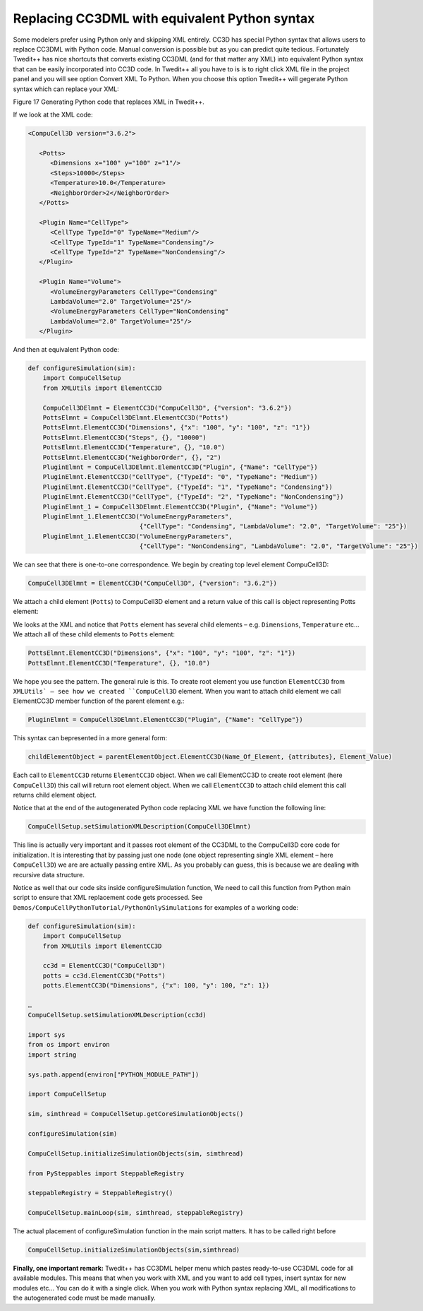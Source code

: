 Replacing CC3DML with equivalent Python syntax
==============================================

Some modelers prefer using Python only and skipping XML entirely. CC3D
has special Python syntax that allows users to replace CC3DML with
Python code. Manual conversion is possible but as you can predict quite
tedious. Fortunately Twedit++ has nice shortcuts that converts existing
CC3DML (and for that matter any XML) into equivalent Python syntax that
can be easily incorporated into CC3D code. In Twedit++ all you have to
is is to right click XML file in the project panel and you will see
option Convert XML To Python. When you choose this option Twedit++ will
gegerate Python syntax which can replace your XML:

|image16|

Figure 17 Generating Python code that replaces XML in Twedit++.

If we look at the XML code:

.. code-block:: xml

    <CompuCell3D version="3.6.2">

       <Potts>
          <Dimensions x="100" y="100" z="1"/>
          <Steps>10000</Steps>
          <Temperature>10.0</Temperature>
          <NeighborOrder>2</NeighborOrder>
       </Potts>

       <Plugin Name="CellType">
          <CellType TypeId="0" TypeName="Medium"/>
          <CellType TypeId="1" TypeName="Condensing"/>
          <CellType TypeId="2" TypeName="NonCondensing"/>
       </Plugin>

       <Plugin Name="Volume">
          <VolumeEnergyParameters CellType="Condensing"
          LambdaVolume="2.0" TargetVolume="25"/>
          <VolumeEnergyParameters CellType="NonCondensing"
          LambdaVolume="2.0" TargetVolume="25"/>
       </Plugin>


And then at equivalent Python code:

.. code-block:: python

    def configureSimulation(sim):
        import CompuCellSetup
        from XMLUtils import ElementCC3D

        CompuCell3DElmnt = ElementCC3D("CompuCell3D", {"version": "3.6.2"})
        PottsElmnt = CompuCell3DElmnt.ElementCC3D("Potts")
        PottsElmnt.ElementCC3D("Dimensions", {"x": "100", "y": "100", "z": "1"})
        PottsElmnt.ElementCC3D("Steps", {}, "10000")
        PottsElmnt.ElementCC3D("Temperature", {}, "10.0")
        PottsElmnt.ElementCC3D("NeighborOrder", {}, "2")
        PluginElmnt = CompuCell3DElmnt.ElementCC3D("Plugin", {"Name": "CellType"})
        PluginElmnt.ElementCC3D("CellType", {"TypeId": "0", "TypeName": "Medium"})
        PluginElmnt.ElementCC3D("CellType", {"TypeId": "1", "TypeName": "Condensing"})
        PluginElmnt.ElementCC3D("CellType", {"TypeId": "2", "TypeName": "NonCondensing"})
        PluginElmnt_1 = CompuCell3DElmnt.ElementCC3D("Plugin", {"Name": "Volume"})
        PluginElmnt_1.ElementCC3D("VolumeEnergyParameters",
                                  {"CellType": "Condensing", "LambdaVolume": "2.0", "TargetVolume": "25"})
        PluginElmnt_1.ElementCC3D("VolumeEnergyParameters",
                                  {"CellType": "NonCondensing", "LambdaVolume": "2.0", "TargetVolume": "25"})

We can see that there is one-to-one correspondence. We begin by creating
top level element CompuCell3D:

.. code-block:: python

    CompuCell3DElmnt = ElementCC3D("CompuCell3D", {"version": "3.6.2"})

We attach a child element (``Potts``) to CompuCell3D element and a return
value of this call is object representing Potts element:

.. code-block:: python
    PottsElmnt = CompuCell3DElmnt.ElementCC3D('Potts')

We looks at the XML and notice that ``Potts`` element has several child
elements – e.g. ``Dimensions``, ``Temperature`` etc… We attach all of these
child elements to ``Potts`` element:

.. code-block:: python

    PottsElmnt.ElementCC3D("Dimensions", {"x": "100", "y": "100", "z": "1"})
    PottsElmnt.ElementCC3D("Temperature", {}, "10.0")

We hope you see the pattern. The general rule is this. To create root
element you use function ``ElementCC3D`` from ``XMLUtils` – see how we created
``CompuCell3D`` element. When you want to attach child element we call
ElementCC3D member function of the parent element e.g.:

.. code-block:: python

    PluginElmnt = CompuCell3DElmnt.ElementCC3D("Plugin", {"Name": "CellType"})

This syntax can bepresented in a more general form:

.. code-block:: python

    childElementObject = parentElementObject.ElementCC3D(Name_Of_Element, {attributes}, Element_Value)

Each call to ``ElementCC3D`` returns ``ElementCC3D`` object. When we call
ElementCC3D to create root element (here ``CompuCell3D``) this call will
return root element object. When we call ``ElementCC3D`` to attach child
element this call returns child element object.

Notice that at the end of the autogenerated Python code replacing XML we
have function the following line:

.. code-block:: python

    CompuCellSetup.setSimulationXMLDescription(CompuCell3DElmnt)

This line is actually very important and it passes root element of the
CC3DML to the CompuCell3D core code for initialization. It is
interesting that by passing just one node (one object representing single
XML element – here ``CompuCell3D``) we are are actually passing entire XML.
As you probably can guess, this is because we are dealing with recursive
data structure.

Notice as well that our code sits inside configureSimulation function,
We need to call this function from Python main script to ensure that XML
replacement code gets processed. See
``Demos/CompuCellPythonTutorial/PythonOnlySimulations`` for examples of a
working code:

.. code-block:: python

    def configureSimulation(sim):
        import CompuCellSetup
        from XMLUtils import ElementCC3D

        cc3d = ElementCC3D("CompuCell3D")
        potts = cc3d.ElementCC3D("Potts")
        potts.ElementCC3D("Dimensions", {"x": 100, "y": 100, "z": 1})

    …
    CompuCellSetup.setSimulationXMLDescription(cc3d)

    import sys
    from os import environ
    import string

    sys.path.append(environ["PYTHON_MODULE_PATH"])

    import CompuCellSetup

    sim, simthread = CompuCellSetup.getCoreSimulationObjects()

    configureSimulation(sim)

    CompuCellSetup.initializeSimulationObjects(sim, simthread)

    from PySteppables import SteppableRegistry

    steppableRegistry = SteppableRegistry()

    CompuCellSetup.mainLoop(sim, simthread, steppableRegistry)


The actual placement of configureSimulation function in the main script
matters. It has to be called right before

.. code-block:: python

    CompuCellSetup.initializeSimulationObjects(sim,simthread)

**Finally, one important remark:** Twedit++ has CC3DML helper menu which
pastes ready-to-use CC3DML code for all available modules. This means that
when you work with XML and you want to add cell types, insert syntax for
new modules etc… You can do it with a single click. When you work with
Python syntax replacing XML, all modifications to the autogenerated code
must be made manually.

.. |image16| image:: images/image17.jpeg
   :width: 6.00000in
   :height: 2.00000in
